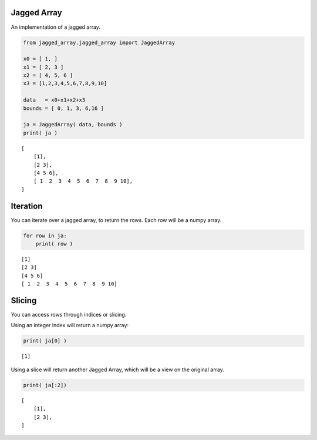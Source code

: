 
Jagged Array
============

An implementation of a jagged array.

.. code:: python

    from jagged_array.jagged_array import JaggedArray
    
    x0 = [ 1, ]
    x1 = [ 2, 3 ]
    x2 = [ 4, 5, 6 ]
    x3 = [1,2,3,4,5,6,7,8,9,10]
    
    data   = x0+x1+x2+x3
    bounds = [ 0, 1, 3, 6,16 ]
    
    ja = JaggedArray( data, bounds )
    print( ja )


.. parsed-literal::

    [
    	[1],
    	[2 3],
    	[4 5 6],
    	[ 1  2  3  4  5  6  7  8  9 10],
    ]


Iteration
=========

You can iterate over a jagged array, to return the rows. Each row will
be a numpy array.

.. code:: python

    for row in ja:
        print( row )


.. parsed-literal::

    [1]
    [2 3]
    [4 5 6]
    [ 1  2  3  4  5  6  7  8  9 10]


Slicing
=======

You can access rows through indices or slicing.

Using an integer index will return a numpy array:

.. code:: python

    print( ja[0] )


.. parsed-literal::

    [1]


Using a slice will return another Jagged Array, which will be a view on
the original array.

.. code:: python

    print( ja[:2])


.. parsed-literal::

    [
    	[1],
    	[2 3],
    ]

